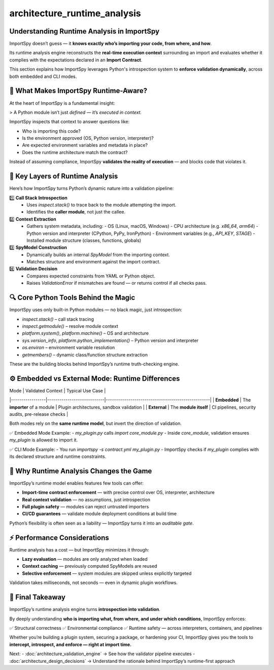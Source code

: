 architecture_runtime_analysis
=============================

Understanding Runtime Analysis in ImportSpy
-------------------------------------------

ImportSpy doesn’t guess — it **knows exactly who’s importing your code, from where, and how**.

Its runtime analysis engine reconstructs the **real-time execution context** surrounding an import and evaluates whether it complies with the expectations declared in an **Import Contract**.

This section explains how ImportSpy leverages Python's introspection system to **enforce validation dynamically**, across both embedded and CLI modes.

🧠 What Makes ImportSpy Runtime-Aware?
---------------------------------------

At the heart of ImportSpy is a fundamental insight:

> A Python module isn’t just *defined* — it’s *executed in context.*

ImportSpy inspects that context to answer questions like:

- Who is importing this code?
- Is the environment approved (OS, Python version, interpreter)?
- Are expected environment variables and metadata in place?
- Does the runtime architecture match the contract?

Instead of assuming compliance, ImportSpy **validates the reality of execution** — and blocks code that violates it.

🧱 Key Layers of Runtime Analysis
----------------------------------

Here’s how ImportSpy turns Python’s dynamic nature into a validation pipeline:

1️⃣ **Call Stack Introspection**  
   - Uses `inspect.stack()` to trace back to the module attempting the import.
   - Identifies the **caller module**, not just the callee.

2️⃣ **Context Extraction**  
   - Gathers system metadata, including:
     - OS (Linux, macOS, Windows)
     - CPU architecture (e.g. `x86_64`, `arm64`)
     - Python version and interpreter (CPython, PyPy, IronPython)
     - Environment variables (e.g., `API_KEY`, `STAGE`)
     - Installed module structure (classes, functions, globals)

3️⃣ **SpyModel Construction**  
   - Dynamically builds an internal `SpyModel` from the importing context.
   - Matches structure and environment against the import contract.

4️⃣ **Validation Decision**  
   - Compares expected constraints from YAML or Python object.
   - Raises `ValidationError` if mismatches are found — or returns control if all checks pass.

🔍 Core Python Tools Behind the Magic
--------------------------------------

ImportSpy uses only built-in Python modules — no black magic, just introspection:

- `inspect.stack()` – call stack tracing
- `inspect.getmodule()` – resolve module context
- `platform.system()`, `platform.machine()` – OS and architecture
- `sys.version_info`, `platform.python_implementation()` – Python version and interpreter
- `os.environ` – environment variable resolution
- `getmembers()` – dynamic class/function structure extraction

These are the building blocks behind ImportSpy’s runtime truth-checking engine.

⚙️ Embedded vs External Mode: Runtime Differences
--------------------------------------------------

| Mode            | Validated Context          | Typical Use Case                                  |
|-----------------|----------------------------|---------------------------------------------------|
| **Embedded**    | The **importer** of a module | Plugin architectures, sandbox validation           |
| **External**    | The **module itself**        | CI pipelines, security audits, pre-release checks  |

Both modes rely on the **same runtime model**, but invert the direction of validation.

✅ Embedded Mode Example:
- `my_plugin.py` calls `import core_module.py`
- Inside `core_module`, validation ensures `my_plugin` is allowed to import it.

✅ CLI Mode Example:
- You run `importspy -s contract.yml my_plugin.py`
- ImportSpy checks if `my_plugin` complies with its declared structure and runtime constraints.

🚀 Why Runtime Analysis Changes the Game
-----------------------------------------

ImportSpy’s runtime model enables features few tools can offer:

- **Import-time contract enforcement** — with precise control over OS, interpreter, architecture
- **Real context validation** — no assumptions, just introspection
- **Full plugin safety** — modules can reject untrusted importers
- **CI/CD guarantees** — validate module deployment conditions at build time

Python’s flexibility is often seen as a liability — ImportSpy turns it into an *auditable gate*.

⚡ Performance Considerations
-----------------------------

Runtime analysis has a cost — but ImportSpy minimizes it through:

- **Lazy evaluation** — modules are only analyzed when loaded
- **Context caching** — previously computed SpyModels are reused
- **Selective enforcement** — system modules are skipped unless explicitly targeted

Validation takes milliseconds, not seconds — even in dynamic plugin workflows.

🔐 Final Takeaway
------------------

ImportSpy’s runtime analysis engine turns **introspection into validation**.

By deeply understanding **who is importing what, from where, and under which conditions**, ImportSpy enforces:

✅ Structural correctness  
✅ Environmental compliance  
✅ Runtime safety — across interpreters, containers, and pipelines

Whether you’re building a plugin system, securing a package, or hardening your CI,  
ImportSpy gives you the tools to **intercept, introspect, and enforce — right at import time.**

Next:
- :doc:`architecture_validation_engine` → See how the validator pipeline executes
- :doc:`architecture_design_decisions` → Understand the rationale behind ImportSpy’s runtime-first approach
